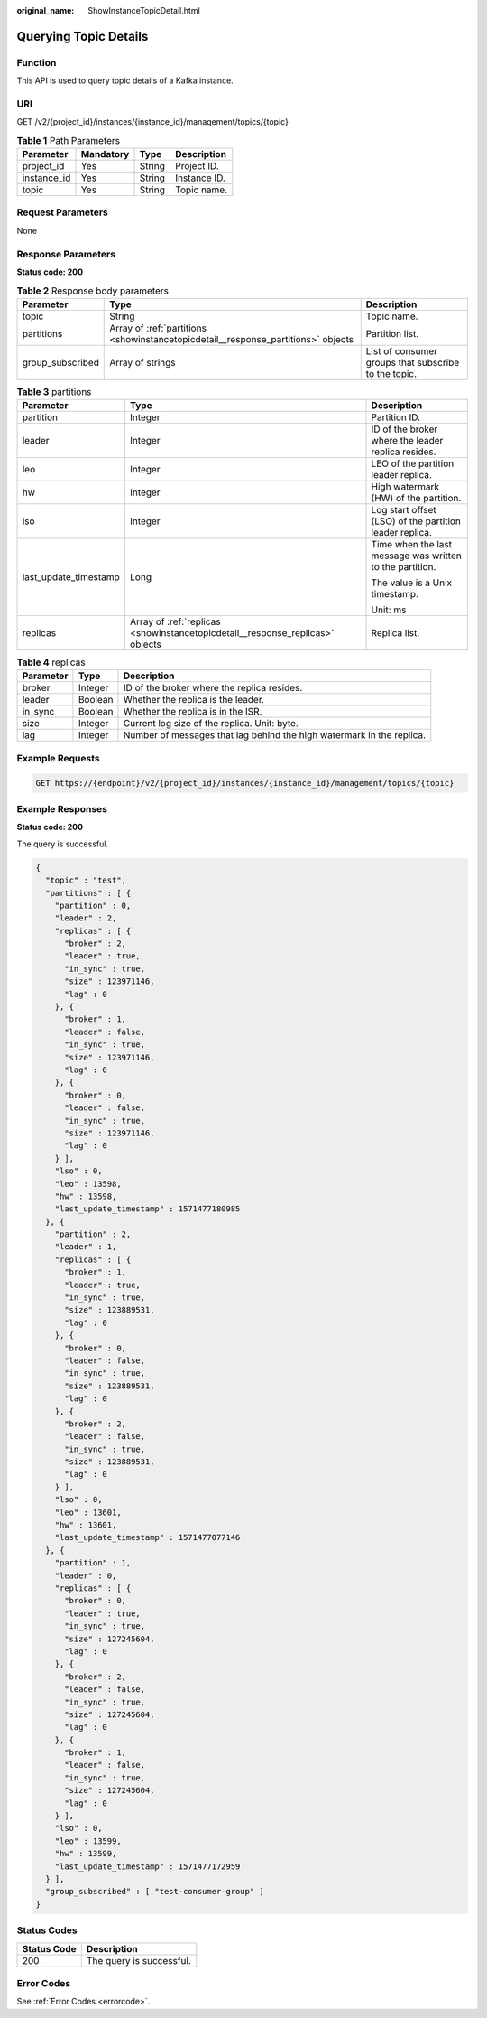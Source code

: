 :original_name: ShowInstanceTopicDetail.html

.. _ShowInstanceTopicDetail:

Querying Topic Details
======================

Function
--------

This API is used to query topic details of a Kafka instance.

URI
---

GET /v2/{project_id}/instances/{instance_id}/management/topics/{topic}

.. table:: **Table 1** Path Parameters

   =========== ========= ====== ============
   Parameter   Mandatory Type   Description
   =========== ========= ====== ============
   project_id  Yes       String Project ID.
   instance_id Yes       String Instance ID.
   topic       Yes       String Topic name.
   =========== ========= ====== ============

Request Parameters
------------------

None

Response Parameters
-------------------

**Status code: 200**

.. table:: **Table 2** Response body parameters

   +------------------+-----------------------------------------------------------------------------------+------------------------------------------------------+
   | Parameter        | Type                                                                              | Description                                          |
   +==================+===================================================================================+======================================================+
   | topic            | String                                                                            | Topic name.                                          |
   +------------------+-----------------------------------------------------------------------------------+------------------------------------------------------+
   | partitions       | Array of :ref:`partitions <showinstancetopicdetail__response_partitions>` objects | Partition list.                                      |
   +------------------+-----------------------------------------------------------------------------------+------------------------------------------------------+
   | group_subscribed | Array of strings                                                                  | List of consumer groups that subscribe to the topic. |
   +------------------+-----------------------------------------------------------------------------------+------------------------------------------------------+

.. _showinstancetopicdetail__response_partitions:

.. table:: **Table 3** partitions

   +-----------------------+-------------------------------------------------------------------------------+----------------------------------------------------------+
   | Parameter             | Type                                                                          | Description                                              |
   +=======================+===============================================================================+==========================================================+
   | partition             | Integer                                                                       | Partition ID.                                            |
   +-----------------------+-------------------------------------------------------------------------------+----------------------------------------------------------+
   | leader                | Integer                                                                       | ID of the broker where the leader replica resides.       |
   +-----------------------+-------------------------------------------------------------------------------+----------------------------------------------------------+
   | leo                   | Integer                                                                       | LEO of the partition leader replica.                     |
   +-----------------------+-------------------------------------------------------------------------------+----------------------------------------------------------+
   | hw                    | Integer                                                                       | High watermark (HW) of the partition.                    |
   +-----------------------+-------------------------------------------------------------------------------+----------------------------------------------------------+
   | lso                   | Integer                                                                       | Log start offset (LSO) of the partition leader replica.  |
   +-----------------------+-------------------------------------------------------------------------------+----------------------------------------------------------+
   | last_update_timestamp | Long                                                                          | Time when the last message was written to the partition. |
   |                       |                                                                               |                                                          |
   |                       |                                                                               | The value is a Unix timestamp.                           |
   |                       |                                                                               |                                                          |
   |                       |                                                                               | Unit: ms                                                 |
   +-----------------------+-------------------------------------------------------------------------------+----------------------------------------------------------+
   | replicas              | Array of :ref:`replicas <showinstancetopicdetail__response_replicas>` objects | Replica list.                                            |
   +-----------------------+-------------------------------------------------------------------------------+----------------------------------------------------------+

.. _showinstancetopicdetail__response_replicas:

.. table:: **Table 4** replicas

   +-----------+---------+-----------------------------------------------------------------------+
   | Parameter | Type    | Description                                                           |
   +===========+=========+=======================================================================+
   | broker    | Integer | ID of the broker where the replica resides.                           |
   +-----------+---------+-----------------------------------------------------------------------+
   | leader    | Boolean | Whether the replica is the leader.                                    |
   +-----------+---------+-----------------------------------------------------------------------+
   | in_sync   | Boolean | Whether the replica is in the ISR.                                    |
   +-----------+---------+-----------------------------------------------------------------------+
   | size      | Integer | Current log size of the replica. Unit: byte.                          |
   +-----------+---------+-----------------------------------------------------------------------+
   | lag       | Integer | Number of messages that lag behind the high watermark in the replica. |
   +-----------+---------+-----------------------------------------------------------------------+

Example Requests
----------------

.. code-block:: text

   GET https://{endpoint}/v2/{project_id}/instances/{instance_id}/management/topics/{topic}

Example Responses
-----------------

**Status code: 200**

The query is successful.

.. code-block::

   {
     "topic" : "test",
     "partitions" : [ {
       "partition" : 0,
       "leader" : 2,
       "replicas" : [ {
         "broker" : 2,
         "leader" : true,
         "in_sync" : true,
         "size" : 123971146,
         "lag" : 0
       }, {
         "broker" : 1,
         "leader" : false,
         "in_sync" : true,
         "size" : 123971146,
         "lag" : 0
       }, {
         "broker" : 0,
         "leader" : false,
         "in_sync" : true,
         "size" : 123971146,
         "lag" : 0
       } ],
       "lso" : 0,
       "leo" : 13598,
       "hw" : 13598,
       "last_update_timestamp" : 1571477180985
     }, {
       "partition" : 2,
       "leader" : 1,
       "replicas" : [ {
         "broker" : 1,
         "leader" : true,
         "in_sync" : true,
         "size" : 123889531,
         "lag" : 0
       }, {
         "broker" : 0,
         "leader" : false,
         "in_sync" : true,
         "size" : 123889531,
         "lag" : 0
       }, {
         "broker" : 2,
         "leader" : false,
         "in_sync" : true,
         "size" : 123889531,
         "lag" : 0
       } ],
       "lso" : 0,
       "leo" : 13601,
       "hw" : 13601,
       "last_update_timestamp" : 1571477077146
     }, {
       "partition" : 1,
       "leader" : 0,
       "replicas" : [ {
         "broker" : 0,
         "leader" : true,
         "in_sync" : true,
         "size" : 127245604,
         "lag" : 0
       }, {
         "broker" : 2,
         "leader" : false,
         "in_sync" : true,
         "size" : 127245604,
         "lag" : 0
       }, {
         "broker" : 1,
         "leader" : false,
         "in_sync" : true,
         "size" : 127245604,
         "lag" : 0
       } ],
       "lso" : 0,
       "leo" : 13599,
       "hw" : 13599,
       "last_update_timestamp" : 1571477172959
     } ],
     "group_subscribed" : [ "test-consumer-group" ]
   }

Status Codes
------------

=========== ========================
Status Code Description
=========== ========================
200         The query is successful.
=========== ========================

Error Codes
-----------

See :ref:`Error Codes <errorcode>`.
